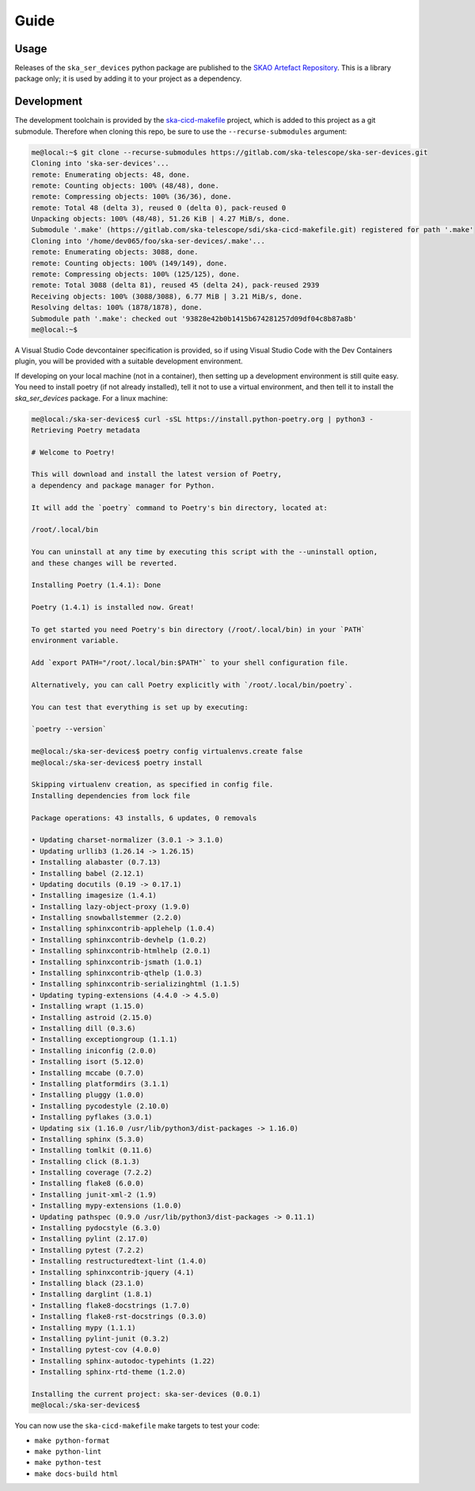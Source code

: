 Guide
=====

Usage
-----
Releases of the ``ska_ser_devices`` python package are published to the
`SKAO Artefact Repository`_. This is a library package only; it is used
by adding it to your project as a dependency.

Development
-----------
The development toolchain is provided by the `ska-cicd-makefile`_ project,
which is added to this project as a git submodule. Therefore when cloning
this repo, be sure to use the ``--recurse-submodules`` argument:

.. code-block:: shell-session

    me@local:~$ git clone --recurse-submodules https://gitlab.com/ska-telescope/ska-ser-devices.git
    Cloning into 'ska-ser-devices'...
    remote: Enumerating objects: 48, done.
    remote: Counting objects: 100% (48/48), done.
    remote: Compressing objects: 100% (36/36), done.
    remote: Total 48 (delta 3), reused 0 (delta 0), pack-reused 0
    Unpacking objects: 100% (48/48), 51.26 KiB | 4.27 MiB/s, done.
    Submodule '.make' (https://gitlab.com/ska-telescope/sdi/ska-cicd-makefile.git) registered for path '.make'
    Cloning into '/home/dev065/foo/ska-ser-devices/.make'...
    remote: Enumerating objects: 3088, done.        
    remote: Counting objects: 100% (149/149), done.        
    remote: Compressing objects: 100% (125/125), done.        
    remote: Total 3088 (delta 81), reused 45 (delta 24), pack-reused 2939        
    Receiving objects: 100% (3088/3088), 6.77 MiB | 3.21 MiB/s, done.
    Resolving deltas: 100% (1878/1878), done.
    Submodule path '.make': checked out '93828e42b0b1415b674281257d09df04c8b87a8b'
    me@local:~$ 

A Visual Studio Code devcontainer specification is provided,
so if using Visual Studio Code with the Dev Containers plugin,
you will be provided with a suitable development environment.

If developing on your local machine (not in a container),
then setting up a development environment is still quite easy.
You need to install poetry (if not already installed),
tell it not to use a virtual environment,
and then tell it to install the `ska_ser_devices` package.
For a linux machine:

.. code-block:: shell-session

    me@local:/ska-ser-devices$ curl -sSL https://install.python-poetry.org | python3 -
    Retrieving Poetry metadata

    # Welcome to Poetry!

    This will download and install the latest version of Poetry,
    a dependency and package manager for Python.

    It will add the `poetry` command to Poetry's bin directory, located at:

    /root/.local/bin

    You can uninstall at any time by executing this script with the --uninstall option,
    and these changes will be reverted.

    Installing Poetry (1.4.1): Done

    Poetry (1.4.1) is installed now. Great!

    To get started you need Poetry's bin directory (/root/.local/bin) in your `PATH`
    environment variable.

    Add `export PATH="/root/.local/bin:$PATH"` to your shell configuration file.

    Alternatively, you can call Poetry explicitly with `/root/.local/bin/poetry`.

    You can test that everything is set up by executing:

    `poetry --version`

    me@local:/ska-ser-devices$ poetry config virtualenvs.create false
    me@local:/ska-ser-devices$ poetry install

    Skipping virtualenv creation, as specified in config file.
    Installing dependencies from lock file

    Package operations: 43 installs, 6 updates, 0 removals

    • Updating charset-normalizer (3.0.1 -> 3.1.0)
    • Updating urllib3 (1.26.14 -> 1.26.15)
    • Installing alabaster (0.7.13)
    • Installing babel (2.12.1)
    • Updating docutils (0.19 -> 0.17.1)
    • Installing imagesize (1.4.1)
    • Installing lazy-object-proxy (1.9.0)
    • Installing snowballstemmer (2.2.0)
    • Installing sphinxcontrib-applehelp (1.0.4)
    • Installing sphinxcontrib-devhelp (1.0.2)
    • Installing sphinxcontrib-htmlhelp (2.0.1)
    • Installing sphinxcontrib-jsmath (1.0.1)
    • Installing sphinxcontrib-qthelp (1.0.3)
    • Installing sphinxcontrib-serializinghtml (1.1.5)
    • Updating typing-extensions (4.4.0 -> 4.5.0)
    • Installing wrapt (1.15.0)
    • Installing astroid (2.15.0)
    • Installing dill (0.3.6)
    • Installing exceptiongroup (1.1.1)
    • Installing iniconfig (2.0.0)
    • Installing isort (5.12.0)
    • Installing mccabe (0.7.0)
    • Installing platformdirs (3.1.1)
    • Installing pluggy (1.0.0)
    • Installing pycodestyle (2.10.0)
    • Installing pyflakes (3.0.1)
    • Updating six (1.16.0 /usr/lib/python3/dist-packages -> 1.16.0)
    • Installing sphinx (5.3.0)
    • Installing tomlkit (0.11.6)
    • Installing click (8.1.3)
    • Installing coverage (7.2.2)
    • Installing flake8 (6.0.0)
    • Installing junit-xml-2 (1.9)
    • Installing mypy-extensions (1.0.0)
    • Updating pathspec (0.9.0 /usr/lib/python3/dist-packages -> 0.11.1)
    • Installing pydocstyle (6.3.0)
    • Installing pylint (2.17.0)
    • Installing pytest (7.2.2)
    • Installing restructuredtext-lint (1.4.0)
    • Installing sphinxcontrib-jquery (4.1)
    • Installing black (23.1.0)
    • Installing darglint (1.8.1)
    • Installing flake8-docstrings (1.7.0)
    • Installing flake8-rst-docstrings (0.3.0)
    • Installing mypy (1.1.1)
    • Installing pylint-junit (0.3.2)
    • Installing pytest-cov (4.0.0)
    • Installing sphinx-autodoc-typehints (1.22)
    • Installing sphinx-rtd-theme (1.2.0)

    Installing the current project: ska-ser-devices (0.0.1)
    me@local:/ska-ser-devices$

You can now use the ``ska-cicd-makefile`` make targets to test your code:

* ``make python-format``
* ``make python-lint``
* ``make python-test``
* ``make docs-build html``

.. _SKAO Artefact Repository: https://artefact.skao.int/
.. _ska-cicd-makefile: https://gitlab.com/ska-telescope/sdi/ska-cicd-makefile
